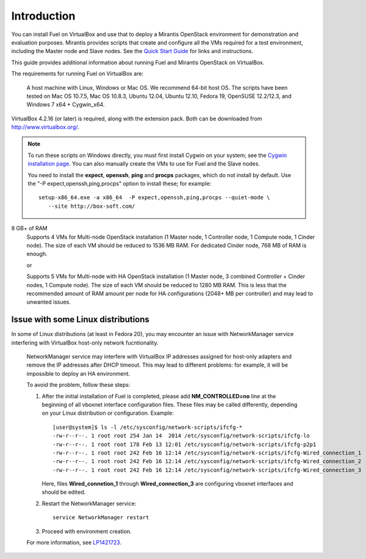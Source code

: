 Introduction
============

You can install Fuel on VirtualBox
and use that to deploy a Mirantis OpenStack environment
for demonstration and evaluation purposes.
Mirantis provides scripts that create and configure
all the VMs required for a test environment,
including the Master node and Slave nodes.
See the `Quick Start Guide <http://software.mirantis.com/quick-start/>`_
for links and instructions.

This guide provides additional information
about running Fuel and Mirantis OpenStack on VirtualBox.

The requirements for running Fuel on VirtualBox are:

  A host machine with Linux, Windows or Mac OS. We recommend 64-bit host OS.
  The scripts have been tested on Mac OS 10.7.5, Mac OS 10.8.3, Ubuntu 12.04,
  Ubuntu 12.10, Fedora 19, OpenSUSE 12.2/12.3, and Windows 7 x64 + Cygwin_x64.

VirtualBox 4.2.16 (or later) is required, along with the extension pack.
Both can be downloaded from `<http://www.virtualbox.org/>`_.

.. note::

  To run these scripts on Windows directly,
  you must first install Cygwin on your system;
  see the `Cygwin installation page <http://www.cygwin.com/install.html>`_.
  You can also manually create the VMs to use for Fuel and the Slave nodes.

  You need to install the **expect**, **openssh**,
  **ping** and **procps** packages,
  which do not install by default.
  Use the "-P expect,openssh,ping,procps" option to install these; for example:

  ::

     setup-x86_64.exe -a x86_64  -P expect,openssh,ping,procps --quiet-mode \
        --site http://box-soft.com/


8 GB+ of RAM
  Supports 4 VMs for Multi-node OpenStack installation
  (1 Master node, 1 Controller node, 1 Compute node, 1 Cinder node).
  The size of each VM should be reduced to 1536 MB RAM.
  For dedicated Cinder node, 768 MB of RAM is enough.

  or

  Supports 5 VMs for Multi-node with HA OpenStack installation
  (1 Master node, 3 combined Controller + Cinder nodes, 1 Compute node).
  The size of each VM should be reduced to 1280 MB RAM.
  This is less that the recommended amount of RAM amount per node
  for HA configurations (2048+ MB per controller)
  and may lead to unwanted issues.


Issue with some Linux distributions
-----------------------------------

In some of Linux distributions (at least in Fedora 20), you may encounter
an issue with NetworkManager service interfering with VirtualBox host-only
network fucntionality.

  NetworkManager service may interfere with VirtualBox IP addresses assigned
  for host-only adapters and remove the IP addresses after DHCP timeout. This
  may lead to different problems: for example, it will be impossible
  to deploy an HA environment.

  To avoid the problem, follow these steps:

  #. After the initial installation of Fuel is completed, please add
     **NM_CONTROLLED=no** line at the beginning of all vboxnet interface
     configuration files. These files may be called differently, depending on
     your Linux distribution or configuration. Example:

     ::

       [user@system]$ ls -l /etc/sysconfig/network-scripts/ifcfg-*
       -rw-r--r--. 1 root root 254 Jan 14  2014 /etc/sysconfig/network-scripts/ifcfg-lo
       -rw-r--r--. 1 root root 178 Feb 13 12:01 /etc/sysconfig/network-scripts/ifcfg-p2p1
       -rw-r--r--. 1 root root 242 Feb 16 12:14 /etc/sysconfig/network-scripts/ifcfg-Wired_connection_1
       -rw-r--r--. 1 root root 242 Feb 16 12:14 /etc/sysconfig/network-scripts/ifcfg-Wired_connection_2
       -rw-r--r--. 1 root root 242 Feb 16 12:14 /etc/sysconfig/network-scripts/ifcfg-Wired_connection_3


     Here, files **Wired_connetion_1** through **Wired_connection_3** are
     configuring vboxnet interfaces and should be edited.

  #. Restart the NetworkManager service:

     ::

        service NetworkManager restart

  #. Proceed with environment creation.

  For more information, see `LP1421723 <https://bugs.launchpad.net/fuel/+bug/1421723>`_.

